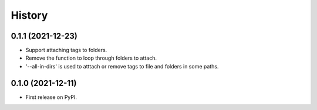 =======
History
=======

0.1.1 (2021-12-23)
------------------

* Support attaching tags to folders.
* Remove the function to loop through folders to attach.
* '--all-in-dirs' is used to atttach or remove tags to file and folders in some paths.

0.1.0 (2021-12-11)
------------------

* First release on PyPI.
